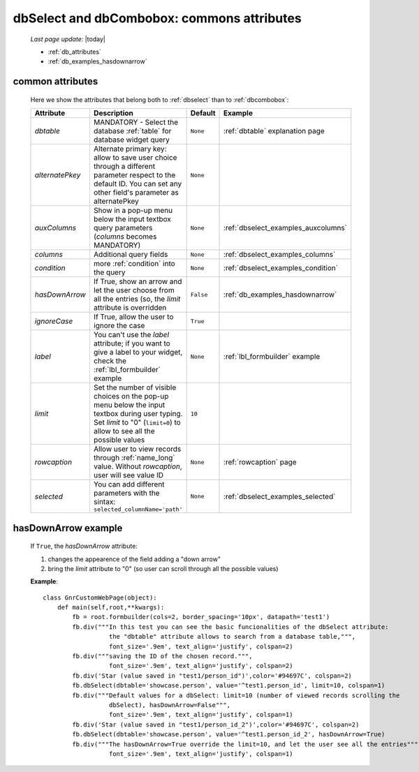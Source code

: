.. _dbselect_dbcombobox:
	
===========================================
dbSelect and dbCombobox: commons attributes
===========================================
    
    *Last page update*: |today|
    
    * :ref:`db_attributes`
    * :ref:`db_examples_hasdownarrow`
    
.. _db_attributes:

common attributes
=================

    Here we show the attributes that belong both to :ref:`dbselect` than to :ref:`dbcombobox`:
    
    ==================== =================================================== ========================== ======================================
       Attribute                   Description                                  Default                       Example                         
    ==================== =================================================== ========================== ======================================
     *dbtable*            MANDATORY - Select the database                      ``None``                 :ref:`dbtable` explanation page 
                          :ref:`table` for database widget query             
    -------------------- --------------------------------------------------- -------------------------- --------------------------------------
     *alternatePkey*      Alternate primary key: allow to save user choice     ``None``                                                       
                          through a different parameter respect to the                                                                        
                          default ID. You can set any other field's                                                                           
                          parameter as alternatePkey                                                                                          
    -------------------- --------------------------------------------------- -------------------------- --------------------------------------
     *auxColumns*         Show in a pop-up menu below the input textbox        ``None``                 :ref:`dbselect_examples_auxcolumns`   
                          query parameters (*columns* becomes MANDATORY)                                                                      
    -------------------- --------------------------------------------------- -------------------------- --------------------------------------
     *columns*            Additional query fields                              ``None``                 :ref:`dbselect_examples_columns`      
    -------------------- --------------------------------------------------- -------------------------- --------------------------------------
     *condition*          more :ref:`condition` into the query                 ``None``                 :ref:`dbselect_examples_condition`    
    -------------------- --------------------------------------------------- -------------------------- --------------------------------------
     *hasDownArrow*       If True, show an arrow and let the user choose       ``False``                :ref:`db_examples_hasdownarrow`       
                          from all the entries (so, the *limit* attribute                                                                     
                          is overridden                                                                                                       
    -------------------- --------------------------------------------------- -------------------------- --------------------------------------
     *ignoreCase*         If True, allow the user to ignore the case           ``True``                                                       
    -------------------- --------------------------------------------------- -------------------------- --------------------------------------
     *label*              You can't use the *label* attribute; if you          ``None``                 :ref:`lbl_formbuilder` example        
                          want to give a label to your widget, check the                                                                      
                          :ref:`lbl_formbuilder` example                                                                                      
    -------------------- --------------------------------------------------- -------------------------- --------------------------------------
     *limit*              Set the number of visible choices on the pop-up      ``10``                                                         
                          menu below the input textbox during user typing.                                                                    
                          Set *limit* to "0" (``limit=0``) to allow to see                                                                    
                          all the possible values                                                                                             
    -------------------- --------------------------------------------------- -------------------------- --------------------------------------
     *rowcaption*         Allow user to view records through                   ``None``                 :ref:`rowcaption` page                
                          :ref:`name_long` value.                                                                                             
                          Without *rowcaption*, user will see value ID                                                                        
    -------------------- --------------------------------------------------- -------------------------- --------------------------------------
     *selected*           You can add different parameters with the sintax:    ``None``                 :ref:`dbselect_examples_selected`     
                          ``selected_columnName='path'``                                                                                      
    ==================== =================================================== ========================== ======================================
    
.. _db_examples_hasdownarrow:

hasDownArrow example
====================

    If ``True``, the *hasDownArrow* attribute:
    
    #. changes the appearence of the field adding a "down arrow"
    #. bring the *limit* attribute to "0" (so user can scroll through all the possible values)
       
    **Example**::
        
        class GnrCustomWebPage(object):
            def main(self,root,**kwargs):
                fb = root.formbuilder(cols=2, border_spacing='10px', datapath='test1')
                fb.div("""In this test you can see the basic funcionalities of the dbSelect attribute:
                          the "dbtable" attribute allows to search from a database table,""",
                          font_size='.9em', text_align='justify', colspan=2)
                fb.div("""saving the ID of the chosen record.""",
                          font_size='.9em', text_align='justify', colspan=2)
                fb.div('Star (value saved in "test1/person_id")',color='#94697C', colspan=2)
                fb.dbSelect(dbtable='showcase.person', value='^test1.person_id', limit=10, colspan=1)
                fb.div("""Default values for a dbSelect: limit=10 (number of viewed records scrolling the
                          dbSelect), hasDownArrow=False""",
                          font_size='.9em', text_align='justify', colspan=1)
                fb.div('Star (value saved in "test1/person_id_2")',color='#94697C', colspan=2)
                fb.dbSelect(dbtable='showcase.person', value='^test1.person_id_2', hasDownArrow=True)
                fb.div("""The hasDownArrow=True override the limit=10, and let the user see all the entries""",
                          font_size='.9em', text_align='justify', colspan=1)
                          